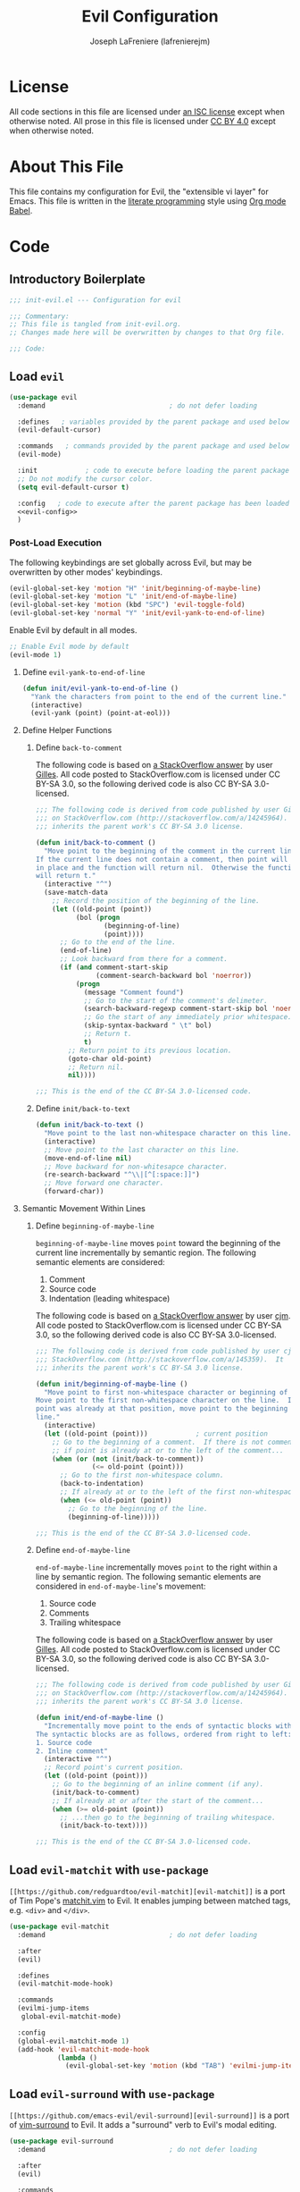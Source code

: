#+TITLE: Evil Configuration
#+AUTHOR: Joseph LaFreniere (lafrenierejm)
#+EMAIL: joseph@lafreniere.xyz
#+LaTeX_header: \usepackage[margin=1in]{geometry}

* License
  All code sections in this file are licensed under [[https://gitlab.com/lafrenierejm/dotfiles/blob/master/LICENSE][an ISC license]] except when otherwise noted.
  All prose in this file is licensed under [[https://creativecommons.org/licenses/by/4.0/][CC BY 4.0]] except when otherwise noted.

* About This File
  This file contains my configuration for Evil, the "extensible vi layer" for Emacs.
  This file is written in the [[https://en.wikipedia.org/wiki/Literate_programming][literate programming]] style using [[http://orgmode.org/worg/org-contrib/babel/][Org mode Babel]].

* Code
** Introductory Boilerplate
   #+BEGIN_SRC emacs-lisp :tangle yes
     ;;; init-evil.el --- Configuration for evil

     ;;; Commentary:
     ;; This file is tangled from init-evil.org.
     ;; Changes made here will be overwritten by changes to that Org file.

     ;;; Code:
   #+END_SRC

** Load =evil=
   #+BEGIN_SRC emacs-lisp :tangle yes :noweb yes
     (use-package evil
       :demand                               ; do not defer loading

       :defines   ; variables provided by the parent package and used below
       (evil-default-cursor)

       :commands   ; commands provided by the parent package and used below
       (evil-mode)

       :init            ; code to execute before loading the parent package
       ;; Do not modify the cursor color.
       (setq evil-default-cursor t)

       :config   ; code to execute after the parent package has been loaded
       <<evil-config>>
       )
   #+END_SRC

*** Post-Load Execution
    :PROPERTIES:
    :noweb-ref: evil-config
    :END:

    The following keybindings are set globally across Evil, but may be overwritten by other modes' keybindings.
    #+BEGIN_SRC emacs-lisp
      (evil-global-set-key 'motion "H" 'init/beginning-of-maybe-line)
      (evil-global-set-key 'motion "L" 'init/end-of-maybe-line)
      (evil-global-set-key 'motion (kbd "SPC") 'evil-toggle-fold)
      (evil-global-set-key 'normal "Y" 'init/evil-yank-to-end-of-line)
    #+END_SRC

    Enable Evil by default in all modes.

    #+BEGIN_SRC emacs-lisp
      ;; Enable Evil mode by default
      (evil-mode 1)
    #+END_SRC

**** Define =evil-yank-to-end-of-line=
     #+BEGIN_SRC emacs-lisp
       (defun init/evil-yank-to-end-of-line ()
         "Yank the characters from point to the end of the current line."
         (interactive)
         (evil-yank (point) (point-at-eol)))
     #+END_SRC

**** Define Helper Functions
***** Define =back-to-comment=
      The following code is based on [[http://stackoverflow.com/a/14245964%0A][a StackOverflow answer]] by user [[https://stackoverflow.com/users/387076/gilles][Gilles]].
      All code posted to StackOverflow.com is licensed under CC BY-SA 3.0, so the following derived code is also CC BY-SA 3.0-licensed.

      #+BEGIN_SRC emacs-lisp
        ;;; The following code is derived from code published by user Gilles
        ;;; on StackOverflow.com (http://stackoverflow.com/a/14245964).  It
        ;;; inherits the parent work's CC BY-SA 3.0 license.

        (defun init/back-to-comment ()
          "Move point to the beginning of the comment in the current line.
        If the current line does not contain a comment, then point will stay
        in place and the function will return nil.  Otherwise the function
        will return t."
          (interactive "^")
          (save-match-data
            ;; Record the position of the beginning of the line.
            (let ((old-point (point))
                  (bol (progn
                         (beginning-of-line)
                         (point))))
              ;; Go to the end of the line.
              (end-of-line)
              ;; Look backward from there for a comment.
              (if (and comment-start-skip
                       (comment-search-backward bol 'noerror))
                  (progn
                    (message "Comment found")
                    ;; Go to the start of the comment's delimeter.
                    (search-backward-regexp comment-start-skip bol 'noerror)
                    ;; Go the start of any immediately prior whitespace.
                    (skip-syntax-backward " \t" bol)
                    ;; Return t.
                    t)
                ;; Return point to its previous location.
                (goto-char old-point)
                ;; Return nil.
                nil))))

        ;;; This is the end of the CC BY-SA 3.0-licensed code.
      #+END_SRC

***** Define =init/back-to-text=
      #+BEGIN_SRC emacs-lisp
        (defun init/back-to-text ()
          "Move point to the last non-whitespace character on this line."
          (interactive)
          ;; Move point to the last character on this line.
          (move-end-of-line nil)
          ;; Move backward for non-whitesapce character.
          (re-search-backward "^\\|[^[:space:]]")
          ;; Move forward one character.
          (forward-char))
      #+END_SRC

**** Semantic Movement Within Lines
***** Define =beginning-of-maybe-line=
      =beginning-of-maybe-line= moves =point= toward the beginning of the current line incrementally by semantic region.
      The following semantic elements are considered:
      1. Comment
      2. Source code
      3. Indentation (leading whitespace)

      The following code is based on [[https://stackoverflow.com/a/145359/8468492][a StackOverflow answer]] by user [[https://stackoverflow.com/users/8355/cjm][cjm]].
      All code posted to StackOverflow.com is licensed under CC BY-SA 3.0, so the following derived code is also CC BY-SA 3.0-licensed.

      #+BEGIN_SRC emacs-lisp
        ;;; The following code is derived from code published by user cjm on
        ;;; StackOverflow.com (http://stackoverflow.com/a/145359).  It
        ;;; inherits the parent work's CC BY-SA 3.0 license.

        (defun init/beginning-of-maybe-line ()
          "Move point to first non-whitespace character or beginning of the line.
        Move point to the first non-whitespace character on the line.  If the
        point was already at that position, move point to the beginning of the
        line."
          (interactive)
          (let ((old-point (point)))            ; current position
            ;; Go to the beginning of a comment.  If there is not comment or
            ;; if point is already at or to the left of the comment...
            (when (or (not (init/back-to-comment))
                      (<= old-point (point)))
              ;; Go to the first non-whitespace column.
              (back-to-indentation)
              ;; If already at or to the left of the first non-whitespace character...
              (when (<= old-point (point))
                ;; Go to the beginning of the line.
                (beginning-of-line)))))

        ;;; This is the end of the CC BY-SA 3.0-licensed code.
      #+END_SRC

***** Define =end-of-maybe-line=
      =end-of-maybe-line= incrementally moves =point= to the right within a line by semantic region.
      The following semantic elements are considered in =end-of-maybe-line='s movement:
      1. Source code
      2. Comments
      3. Trailing whitespace

      The following code is based on [[http://stackoverflow.com/a/14245964%0A][a StackOverflow answer]] by user [[https://stackoverflow.com/users/387076/gilles][Gilles]].
      All code posted to StackOverflow.com is licensed under CC BY-SA 3.0, so the following derived code is also CC BY-SA 3.0-licensed.

      #+BEGIN_SRC emacs-lisp
        ;;; The following code is derived from code published by user Gilles
        ;;; on StackOverflow.com (http://stackoverflow.com/a/14245964).  It
        ;;; inherits the parent work's CC BY-SA 3.0 license.

        (defun init/end-of-maybe-line ()
          "Incrementally move point to the ends of syntactic blocks within the line.
        The syntactic blocks are as follows, ordered from right to left:
        1. Source code
        2. Inline comment"
          (interactive "^")
          ;; Record point's current position.
          (let ((old-point (point)))
            ;; Go to the beginning of an inline comment (if any).
            (init/back-to-comment)
            ;; If already at or after the start of the comment...
            (when (>= old-point (point))
              ;; ...then go to the beginning of trailing whitespace.
              (init/back-to-text))))

        ;;; This is the end of the CC BY-SA 3.0-licensed code.
      #+END_SRC

** Load =evil-matchit= with =use-package=
   =[[https://github.com/redguardtoo/evil-matchit][evil-matchit]]= is a port of Tim Pope's [[http://www.vim.org/scripts/script.php?script_id%3D39][matchit.vim]] to Evil.
   It enables jumping between matched tags, e.g. =<div>= and =</div>=.

   #+BEGIN_SRC emacs-lisp :tangle yes
     (use-package evil-matchit
       :demand                               ; do not defer loading

       :after
       (evil)

       :defines
       (evil-matchit-mode-hook)

       :commands
       (evilmi-jump-items
        global-evil-matchit-mode)

       :config
       (global-evil-matchit-mode 1)
       (add-hook 'evil-matchit-mode-hook
                 (lambda ()
                   (evil-global-set-key 'motion (kbd "TAB") 'evilmi-jump-items))))
   #+END_SRC

** Load =evil-surround= with =use-package=
   =[[https://github.com/emacs-evil/evil-surround][evil-surround]]= is a port of [[https://github.com/tpope/vim-surround][vim-surround]] to Evil.
   It adds a "surround" verb to Evil's modal editing.

   #+BEGIN_SRC emacs-lisp :tangle yes
     (use-package evil-surround
       :demand                               ; do not defer loading

       :after
       (evil)

       :commands
       (global-evil-surround-mode)

       :config
       (global-evil-surround-mode 1))
   #+END_SRC

** Load =evil-indent-plus= with =use-package=
   =[[https://github.com/TheBB/evil-indent-plus]]= adds indentation levels as a text object for Evil.

   - =i= is same or higher indentation.
   - =I= is same or higher indentation, including the first line above with less indentation.
   - =J= is same or higher indentation, including the first line above and below with less indentation.

   #+BEGIN_SRC emacs-lisp :tangle yes
     (use-package evil-indent-plus
       :demand                               ; do not defer loading

       :after
       (evil)

       :config
       (evil-indent-plus-default-bindings))
  #+END_SRC

** Ending Boilerplate
   #+BEGIN_SRC emacs-lisp :tangle yes
     (provide 'init-evil)
     ;;; init-evil.el ends here
   #+END_SRC
